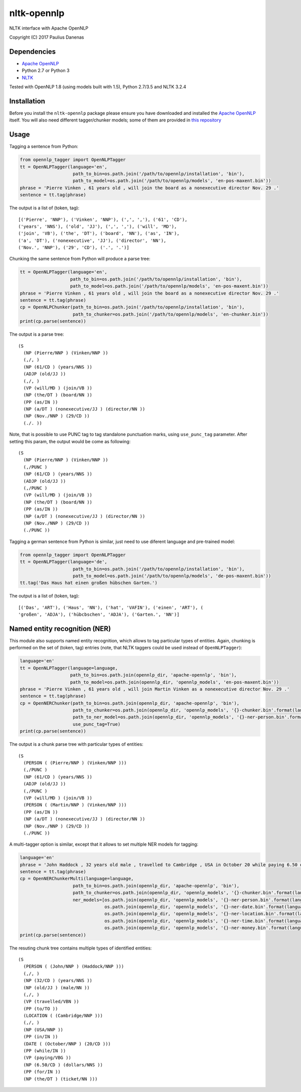 nltk-opennlp
============

NLTK interface with Apache OpenNLP

Copyright (C) 2017 Paulius Danenas

Dependencies
------------

-  `Apache OpenNLP <https://opennlp.apache.org/>`__
-  Python 2.7 or Python 3
-  `NLTK <http://nltk.org/>`__

Tested with OpenNLP 1.8 (using models built with 1.5), Python 2.7/3.5 and NLTK 3.2.4

Installation
------------

Before you install the ``nltk-opennlp`` package please ensure you
have downloaded and installed the `Apache OpenNLP <https://opennlp.apache.org/>`__
itself. You will also need different tagger/chunker models; some of them are provided in
`this repository <http://opennlp.sourceforge.net/models-1.5/>`__

Usage
-----

Tagging a sentence from Python:

.. code:: python

    from opennlp_tagger import OpenNLPTagger
    tt = OpenNLPTagger(language='en',
                        path_to_bin=os.path.join('/path/to/opennlp/installation', 'bin'),
                        path_to_model=os.path.join('/path/to/opennlp/models', 'en-pos-maxent.bin'))
    phrase = 'Pierre Vinken , 61 years old , will join the board as a nonexecutive director Nov. 29 .'
    sentence = tt.tag(phrase)

The output is a list of (token, tag):

::

    [('Pierre', 'NNP'), ('Vinken', 'NNP'), (',', ','), ('61', 'CD'),
    ('years', 'NNS'), ('old', 'JJ'), (',', ','), ('will', 'MD'),
    ('join', 'VB'), ('the', 'DT'), ('board', 'NN'), ('as', 'IN'),
    ('a', 'DT'), ('nonexecutive', 'JJ'), ('director', 'NN'),
    ('Nov.', 'NNP'), ('29', 'CD'), ('.', '.')]


Chunking the same sentence from Python will produce a parse tree:

.. code:: python

    tt = OpenNLPTagger(language='en',
                       path_to_bin=os.path.join('/path/to/opennlp/installation', 'bin'),
                       path_to_model=os.path.join('/path/to/opennlp/models', 'en-pos-maxent.bin'))
    phrase = 'Pierre Vinken , 61 years old , will join the board as a nonexecutive director Nov. 29 .'
    sentence = tt.tag(phrase)
    cp = OpenNLPChunker(path_to_bin=os.path.join('/path/to/opennlp/installation', 'bin'),
                        path_to_chunker=os.path.join('/path/to/opennlp/models', 'en-chunker.bin'))
    print(cp.parse(sentence))

The output is a parse tree:

::

    (S
      (NP (Pierre/NNP ) (Vinken/NNP ))
      (,/, )
      (NP (61/CD ) (years/NNS ))
      (ADJP (old/JJ ))
      (,/, )
      (VP (will/MD ) (join/VB ))
      (NP (the/DT ) (board/NN ))
      (PP (as/IN ))
      (NP (a/DT ) (nonexecutive/JJ ) (director/NN ))
      (NP (Nov./NNP ) (29/CD ))
      (./. ))

Note, that is possible to use PUNC tag to tag standalone punctuation marks, using ``use_punc_tag`` parameter. After setting this param, the output would be come as following:

::

    (S
      (NP (Pierre/NNP ) (Vinken/NNP ))
      (,/PUNC )
      (NP (61/CD ) (years/NNS ))
      (ADJP (old/JJ ))
      (,/PUNC )
      (VP (will/MD ) (join/VB ))
      (NP (the/DT ) (board/NN ))
      (PP (as/IN ))
      (NP (a/DT ) (nonexecutive/JJ ) (director/NN ))
      (NP (Nov./NNP ) (29/CD ))
      (./PUNC ))

Tagging a german sentence from Python is similar, just need to use diferent language and pre-trained model:

.. code:: python

    from opennlp_tagger import OpenNLPTagger
    tt = OpenNLPTagger(language='de',
                        path_to_bin=os.path.join('/path/to/opennlp/installation', 'bin'),
                        path_to_model=os.path.join('/path/to/opennlp/models', 'de-pos-maxent.bin'))
    tt.tag('Das Haus hat einen großen hübschen Garten.')

The output is a list of (token, tag):

::

    [('Das', 'ART'), ('Haus', 'NN'), ('hat', 'VAFIN'), ('einen', 'ART'), (
    'großen', 'ADJA'), ('hübcbschen', 'ADJA'), ('Garten.', 'NN')]

Named entity recognition (NER)
------------------------------

This module also supports named entity recognition, which allows to tag particular types of entities. Again, chunking
is performed on the set of (token, tag) entries (note, that NLTK taggers could be used instead of ``OpenNLPTagger``):

.. code:: python

    language='en'
    tt = OpenNLPTagger(language=language,
                       path_to_bin=os.path.join(opennlp_dir, 'apache-opennlp', 'bin'),
                       path_to_model=os.path.join(opennlp_dir, 'opennlp_models', 'en-pos-maxent.bin'))
    phrase = 'Pierre Vinken , 61 years old , will join Martin Vinken as a nonexecutive director Nov. 29 .'
    sentence = tt.tag(phrase)
    cp = OpenNERChunker(path_to_bin=os.path.join(opennlp_dir, 'apache-opennlp', 'bin'),
                        path_to_chunker=os.path.join(opennlp_dir, 'opennlp_models', '{}-chunker.bin'.format(language)),
                        path_to_ner_model=os.path.join(opennlp_dir, 'opennlp_models', '{}-ner-person.bin'.format(language)),
                        use_punc_tag=True)
    print(cp.parse(sentence))

The output is a chunk parse tree with particular types of entities:

::

    (S
      (PERSON ( (Pierre/NNP ) (Vinken/NNP )))
      (,/PUNC )
      (NP (61/CD ) (years/NNS ))
      (ADJP (old/JJ ))
      (,/PUNC )
      (VP (will/MD ) (join/VB ))
      (PERSON ( (Martin/NNP ) (Vinken/NNP )))
      (PP (as/IN ))
      (NP (a/DT ) (nonexecutive/JJ ) (director/NN ))
      (NP (Nov./NNP ) (29/CD ))
      (./PUNC ))

A multi-tagger option is similar, except that it allows to set multiple NER models for tagging:

.. code:: python

    language='en'
    phrase = 'John Haddock , 32 years old male , travelled to Cambridge , USA in October 20 while paying 6.50 dollars for the ticket'
    sentence = tt.tag(phrase)
    cp = OpenNERChunkerMulti(language=language,
                        path_to_bin=os.path.join(opennlp_dir, 'apache-opennlp', 'bin'),
                        path_to_chunker=os.path.join(opennlp_dir, 'opennlp_models', '{}-chunker.bin'.format(language)),
                        ner_models=[os.path.join(opennlp_dir, 'opennlp_models', '{}-ner-person.bin'.format(language)),
                                    os.path.join(opennlp_dir, 'opennlp_models', '{}-ner-date.bin'.format(language)),
                                    os.path.join(opennlp_dir, 'opennlp_models', '{}-ner-location.bin'.format(language)),
                                    os.path.join(opennlp_dir, 'opennlp_models', '{}-ner-time.bin'.format(language)),
                                    os.path.join(opennlp_dir, 'opennlp_models', '{}-ner-money.bin'.format(language))])
    print(cp.parse(sentence))

The resuting chunk tree contains multiple types of identified entities:

::

    (S
      (PERSON ( (John/NNP ) (Haddock/NNP )))
      (,/, )
      (NP (32/CD ) (years/NNS ))
      (NP (old/JJ ) (male/NN ))
      (,/, )
      (VP (travelled/VBN ))
      (PP (to/TO ))
      (LOCATION ( (Cambridge/NNP )))
      (,/, )
      (NP (USA/NNP ))
      (PP (in/IN ))
      (DATE ( (October/NNP ) (20/CD )))
      (PP (while/IN ))
      (VP (paying/VBG ))
      (NP (6.50/CD ) (dollars/NNS ))
      (PP (for/IN ))
      (NP (the/DT ) (ticket/NN )))